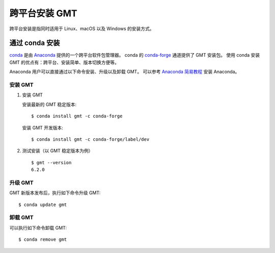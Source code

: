 跨平台安装 GMT
==============

跨平台安装是指同时适用于 Linux、macOS 以及 Windows 的安装方式。

通过 conda 安装
---------------

`conda <https://conda.io/>`_ 是由 `Anaconda <https://www.anaconda.com/>`__
提供的一个跨平台软件包管理器。
conda 的 `conda-forge <https://conda-forge.org/>`_ 通道提供了 GMT 安装包。
使用 conda 安装 GMT 的优点有：跨平台、安装简单、版本切换方便等。

Anaconda 用户可以直接通过以下命令安装、升级以及卸载 GMT。
可以参考 `Anaconda 简易教程 <https://seismo-learn.org/software/anaconda/>`__ 安装 Anaconda。

安装 GMT
^^^^^^^^^

1.  安装 GMT

    安装最新的 GMT 稳定版本::

        $ conda install gmt -c conda-forge

    安装 GMT 开发版本::

        $ conda install gmt -c conda-forge/label/dev

2.  测试安装（以 GMT 稳定版本为例）\ ::

        $ gmt --version
        6.2.0

升级 GMT
^^^^^^^^^

GMT 新版本发布后，执行如下命令升级 GMT::

    $ conda update gmt

卸载 GMT
^^^^^^^^^

可以执行如下命令卸载 GMT::

    $ conda remove gmt
